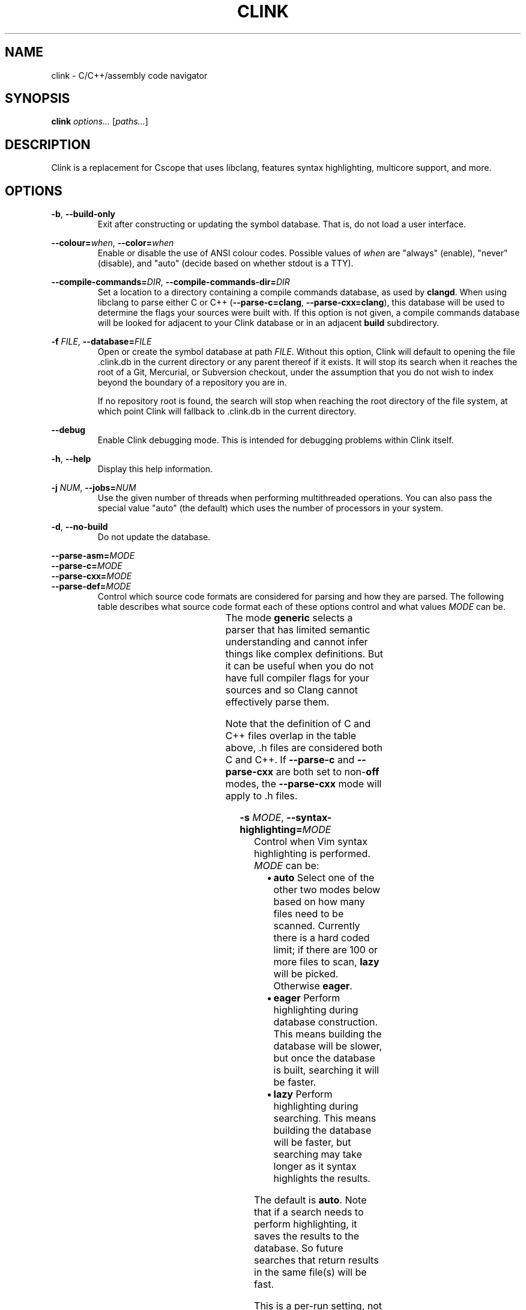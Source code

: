 .TH CLINK 1
.SH NAME
clink \- C/C++/assembly code navigator
.SH SYNOPSIS
.B \fBclink\fR \fIoptions...\fR [\fIpaths...\fR]
.SH DESCRIPTION
Clink is a replacement for Cscope that uses libclang, features syntax
highlighting, multicore support, and more.
.SH OPTIONS
\fB-b\fR, \fB--build-only\fR
.RS
Exit after constructing or updating the symbol database. That is, do not load a
user interface.
.RE
.PP
\fB--colour=\fR\fIwhen\fR, \fB--color=\fR\fIwhen\fR
.RS
Enable or disable the use of ANSI colour codes. Possible values of \fIwhen\fR
are "always" (enable), "never" (disable), and "auto" (decide based on whether
stdout is a TTY).
.RE
.PP
\fB--compile-commands=\fR\fIDIR\fR, \fB--compile-commands-dir=\fR\fIDIR\fR
.RS
Set a location to a directory containing a compile commands database, as used by
\fBclangd\fR. When using libclang to parse either C or C++
(\fB--parse-c=clang\fR, \fB--parse-cxx=clang\fR), this database will be used to
determine the flags your sources were built with. If this option is not given,
a compile commands database will be looked for adjacent to your Clink database
or in an adjacent \fBbuild\fR subdirectory.
.RE
.PP
\fB-f\fR \fIFILE\fR, \fB--database=\fR\fIFILE\fR
.RS
Open or create the symbol database at path \fIFILE\fR. Without this option,
Clink will default to opening the file .clink.db in the current directory or any
parent thereof if it exists. It will stop its search when it reaches the root of
a Git, Mercurial, or Subversion checkout, under the assumption that you do not
wish to index beyond the boundary of a repository you are in.
.PP
If no repository root is found, the search will stop when reaching the root
directory of the file system, at which point Clink will fallback to .clink.db in
the current directory.
.RE
.PP
\fB--debug\fR
.RS
Enable Clink debugging mode. This is intended for debugging problems within
Clink itself.
.RE
.PP
\fB-h\fR, \fB--help\fR
.RS
Display this help information.
.RE
.PP
\fB-j\fR \fINUM\fR, \fB--jobs=\fR\fINUM\fR
.RS
Use the given number of threads when performing multithreaded operations. You
can also pass the special value "auto" (the default) which uses the number of
processors in your system.
.RE
.PP
\fB-d\fR, \fB--no-build\fR
.RS
Do not update the database.
.RE
.PP
\fB--parse-asm=\fR\fIMODE\fR
.br
\fB--parse-c=\fR\fIMODE\fR
.br
\fB--parse-cxx=\fR\fIMODE\fR
.br
\fB--parse-def=\fR\fIMODE\fR
.RS
Control which source code formats are considered for parsing and how they are
parsed. The following table describes what source code format each of these
options control and what values \fIMODE\fR can be.
.PP
.TS
allbox center; l l l l .
option	format	modes	default
=
\fB--parse-asm\fR	assembly code	\fBoff\fR, \fBgeneric\fR	\fBgeneric\fR
\fB--parse-c\fR	C source code (.c, .h files)	\fBoff\fR, \fBclang\fR, \fBgeneric\fR	\fBclang\fR
\fB--parse-cxx\fR	C++ source code (.c++, .cpp, .cxx, .cc, .h, .hh, .hpp files)	\fBoff\fR, \fBclang\fR, \fBgeneric\fR	\fBclang\fR
\fB--parse-def\fR	MSVC DEF files	\fBoff\fR, \fBgeneric\fR	\fBgeneric\fR
.TE
The mode \fBgeneric\fR selects a parser that has limited semantic understanding
and cannot infer things like complex definitions. But it can be useful when you
do not have full compiler flags for your sources and so Clang cannot effectively
parse them.
.PP
Note that the definition of C and C++ files overlap in the table above, .h files
are considered both C and C++. If \fB--parse-c\fR and \fB--parse-cxx\fR are both
set to non-\fBoff\fR modes, the \fB--parse-cxx\fR mode will apply to .h files.
.RE
.PP
\fB-s\fR \fIMODE\fR, \fB--syntax-highlighting=\fR\fIMODE\fR
.RS
Control when Vim syntax highlighting is performed. \fIMODE\fR can be:
.RS
.IP \[bu] 2
\fBauto\fR Select one of the other two modes below based on how many files need
to be scanned. Currently there is a hard coded limit; if there are 100 or more
files to scan, \fBlazy\fR will be picked. Otherwise \fBeager\fR.
.IP \[bu]
\fBeager\fR Perform highlighting during database construction. This means
building the database will be slower, but once the database is built, searching
it will be faster.
.IP \[bu]
\fBlazy\fR Perform highlighting during searching. This means building the
database will be faster, but searching may take longer as it syntax highlights
the results.
.RE
.PP
The default is \fBauto\fR. Note that if a search needs to perform highlighting,
it saves the results to the database. So future searches that return results in
the same file(s) will be fast.
.PP
This is a per-run setting, not a per-database setting. So, for example it is
possible to pick \fBlazy\fR when first building the database and then use
\fBeager\fR on future runs where only files that have changed (most likely the
ones you are actively working on) will be eagerly highlighted.
.RE
.PP
\fB-V\fR, \fB--version\fR
.RS
Print the current version and exit.
.RE
.SH AUTHOR
All comments, questions and complaints should be directed to Matthew Fernandez
<matthew.fernandez@gmail.com>.
.SH LICENSE
This is free and unencumbered software released into the public domain.

Anyone is free to copy, modify, publish, use, compile, sell, or
distribute this software, either in source code form or as a compiled
binary, for any purpose, commercial or non-commercial, and by any
means.

In jurisdictions that recognize copyright laws, the author or authors
of this software dedicate any and all copyright interest in the
software to the public domain. We make this dedication for the benefit
of the public at large and to the detriment of our heirs and
successors. We intend this dedication to be an overt act of
relinquishment in perpetuity of all present and future rights to this
software under copyright law.

THE SOFTWARE IS PROVIDED "AS IS", WITHOUT WARRANTY OF ANY KIND,
EXPRESS OR IMPLIED, INCLUDING BUT NOT LIMITED TO THE WARRANTIES OF
MERCHANTABILITY, FITNESS FOR A PARTICULAR PURPOSE AND NONINFRINGEMENT.
IN NO EVENT SHALL THE AUTHORS BE LIABLE FOR ANY CLAIM, DAMAGES OR
OTHER LIABILITY, WHETHER IN AN ACTION OF CONTRACT, TORT OR OTHERWISE,
ARISING FROM, OUT OF OR IN CONNECTION WITH THE SOFTWARE OR THE USE OR
OTHER DEALINGS IN THE SOFTWARE.

For more information, please refer to <http://unlicense.org>
